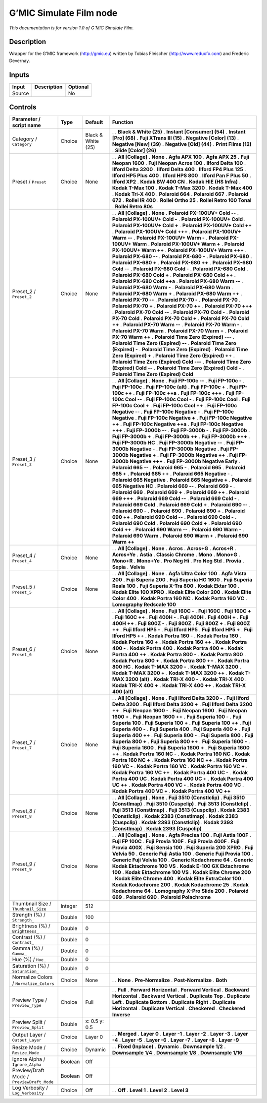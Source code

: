 .. _eu.gmic.SimulateFilm:

G’MIC Simulate Film node
========================

*This documentation is for version 1.0 of G’MIC Simulate Film.*

Description
-----------

Wrapper for the G’MIC framework (http://gmic.eu) written by Tobias Fleischer (http://www.reduxfx.com) and Frederic Devernay.

Inputs
------

====== =========== ========
Input  Description Optional
====== =========== ========
Source             No
====== =========== ========

Controls
--------

.. tabularcolumns:: |>{\raggedright}p{0.2\columnwidth}|>{\raggedright}p{0.06\columnwidth}|>{\raggedright}p{0.07\columnwidth}|p{0.63\columnwidth}|

.. cssclass:: longtable

========================================== ======= ================== ===========================================
Parameter / script name                    Type    Default            Function
========================================== ======= ================== ===========================================
Category / ``Category``                    Choice  Black & White (25) .  
                                                                      . **Black & White (25)**
                                                                      . **Instant [Consumer] (54)**
                                                                      . **Instant [Pro] (68)**
                                                                      . **Fuji XTrans III (15)**
                                                                      . **Negative [Color] (13)**
                                                                      . **Negative [New] (39)**
                                                                      . **Negative [Old] (44)**
                                                                      . **Print Films (12)**
                                                                      . **Slide [Color] (26)**
Preset / ``Preset``                        Choice  None               .  
                                                                      . **All [Collage]**
                                                                      . **None**
                                                                      . **Agfa APX 100**
                                                                      . **Agfa APX 25**
                                                                      . **Fuji Neopan 1600**
                                                                      . **Fuji Neopan Acros 100**
                                                                      . **Ilford Delta 100**
                                                                      . **Ilford Delta 3200**
                                                                      . **Ilford Delta 400**
                                                                      . **Ilford FP4 Plus 125**
                                                                      . **Ilford HP5 Plus 400**
                                                                      . **Ilford HPS 800**
                                                                      . **Ilford Pan F Plus 50**
                                                                      . **Ilford XP2**
                                                                      . **Kodak BW 400 CN**
                                                                      . **Kodak HIE (HS Infra)**
                                                                      . **Kodak T-Max 100**
                                                                      . **Kodak T-Max 3200**
                                                                      . **Kodak T-Max 400**
                                                                      . **Kodak Tri-X 400**
                                                                      . **Polaroid 664**
                                                                      . **Polaroid 667**
                                                                      . **Polaroid 672**
                                                                      . **Rollei IR 400**
                                                                      . **Rollei Ortho 25**
                                                                      . **Rollei Retro 100 Tonal**
                                                                      . **Rollei Retro 80s**
Preset_2 / ``Preset_2``                    Choice  None               .  
                                                                      . **All [Collage]**
                                                                      . **None**
                                                                      . **Polaroid PX-100UV+ Cold --**
                                                                      . **Polaroid PX-100UV+ Cold -**
                                                                      . **Polaroid PX-100UV+ Cold**
                                                                      . **Polaroid PX-100UV+ Cold +**
                                                                      . **Polaroid PX-100UV+ Cold ++**
                                                                      . **Polaroid PX-100UV+ Cold +++**
                                                                      . **Polaroid PX-100UV+ Warm --**
                                                                      . **Polaroid PX-100UV+ Warm -**
                                                                      . **Polaroid PX-100UV+ Warm**
                                                                      . **Polaroid PX-100UV+ Warm +**
                                                                      . **Polaroid PX-100UV+ Warm ++**
                                                                      . **Polaroid PX-100UV+ Warm +++**
                                                                      . **Polaroid PX-680 --**
                                                                      . **Polaroid PX-680 -**
                                                                      . **Polaroid PX-680**
                                                                      . **Polaroid PX-680 +**
                                                                      . **Polaroid PX-680 ++**
                                                                      . **Polaroid PX-680 Cold --**
                                                                      . **Polaroid PX-680 Cold -**
                                                                      . **Polaroid PX-680 Cold**
                                                                      . **Polaroid PX-680 Cold +**
                                                                      . **Polaroid PX-680 Cold ++**
                                                                      . **Polaroid PX-680 Cold ++a**
                                                                      . **Polaroid PX-680 Warm --**
                                                                      . **Polaroid PX-680 Warm -**
                                                                      . **Polaroid PX-680 Warm**
                                                                      . **Polaroid PX-680 Warm +**
                                                                      . **Polaroid PX-680 Warm ++**
                                                                      . **Polaroid PX-70 --**
                                                                      . **Polaroid PX-70 -**
                                                                      . **Polaroid PX-70**
                                                                      . **Polaroid PX-70 +**
                                                                      . **Polaroid PX-70 ++**
                                                                      . **Polaroid PX-70 +++**
                                                                      . **Polaroid PX-70 Cold --**
                                                                      . **Polaroid PX-70 Cold -**
                                                                      . **Polaroid PX-70 Cold**
                                                                      . **Polaroid PX-70 Cold +**
                                                                      . **Polaroid PX-70 Cold ++**
                                                                      . **Polaroid PX-70 Warm --**
                                                                      . **Polaroid PX-70 Warm -**
                                                                      . **Polaroid PX-70 Warm**
                                                                      . **Polaroid PX-70 Warm +**
                                                                      . **Polaroid PX-70 Warm ++**
                                                                      . **Polaroid Time Zero (Expired) ---**
                                                                      . **Polaroid Time Zero (Expired) --**
                                                                      . **Polaroid Time Zero (Expired) -**
                                                                      . **Polaroid Time Zero (Expired)**
                                                                      . **Polaroid Time Zero (Expired) +**
                                                                      . **Polaroid Time Zero (Expired) ++**
                                                                      . **Polaroid Time Zero (Expired) Cold ---**
                                                                      . **Polaroid Time Zero (Expired) Cold --**
                                                                      . **Polaroid Time Zero (Expired) Cold -**
                                                                      . **Polaroid Time Zero (Expired) Cold**
Preset_3 / ``Preset_3``                    Choice  None               .  
                                                                      . **All [Collage]**
                                                                      . **None**
                                                                      . **Fuji FP-100c --**
                                                                      . **Fuji FP-100c -**
                                                                      . **Fuji FP-100c**
                                                                      . **Fuji FP-100c (alt)**
                                                                      . **Fuji FP-100c +**
                                                                      . **Fuji FP-100c ++**
                                                                      . **Fuji FP-100c ++a**
                                                                      . **Fuji FP-100c +++**
                                                                      . **Fuji FP-100c Cool --**
                                                                      . **Fuji FP-100c Cool -**
                                                                      . **Fuji FP-100c Cool**
                                                                      . **Fuji FP-100c Cool +**
                                                                      . **Fuji FP-100c Cool ++**
                                                                      . **Fuji FP-100c Negative --**
                                                                      . **Fuji FP-100c Negative -**
                                                                      . **Fuji FP-100c Negative**
                                                                      . **Fuji FP-100c Negative +**
                                                                      . **Fuji FP-100c Negative ++**
                                                                      . **Fuji FP-100c Negative ++a**
                                                                      . **Fuji FP-100c Negative +++**
                                                                      . **Fuji FP-3000b --**
                                                                      . **Fuji FP-3000b -**
                                                                      . **Fuji FP-3000b**
                                                                      . **Fuji FP-3000b +**
                                                                      . **Fuji FP-3000b ++**
                                                                      . **Fuji FP-3000b +++**
                                                                      . **Fuji FP-3000b HC**
                                                                      . **Fuji FP-3000b Negative --**
                                                                      . **Fuji FP-3000b Negative -**
                                                                      . **Fuji FP-3000b Negative**
                                                                      . **Fuji FP-3000b Negative +**
                                                                      . **Fuji FP-3000b Negative ++**
                                                                      . **Fuji FP-3000b Negative +++**
                                                                      . **Fuji FP-3000b Negative Early**
                                                                      . **Polaroid 665 --**
                                                                      . **Polaroid 665 -**
                                                                      . **Polaroid 665**
                                                                      . **Polaroid 665 +**
                                                                      . **Polaroid 665 ++**
                                                                      . **Polaroid 665 Negative -**
                                                                      . **Polaroid 665 Negative**
                                                                      . **Polaroid 665 Negative +**
                                                                      . **Polaroid 665 Negative HC**
                                                                      . **Polaroid 669 --**
                                                                      . **Polaroid 669 -**
                                                                      . **Polaroid 669**
                                                                      . **Polaroid 669 +**
                                                                      . **Polaroid 669 ++**
                                                                      . **Polaroid 669 +++**
                                                                      . **Polaroid 669 Cold --**
                                                                      . **Polaroid 669 Cold -**
                                                                      . **Polaroid 669 Cold**
                                                                      . **Polaroid 669 Cold +**
                                                                      . **Polaroid 690 --**
                                                                      . **Polaroid 690 -**
                                                                      . **Polaroid 690**
                                                                      . **Polaroid 690 +**
                                                                      . **Polaroid 690 ++**
                                                                      . **Polaroid 690 Cold --**
                                                                      . **Polaroid 690 Cold -**
                                                                      . **Polaroid 690 Cold**
                                                                      . **Polaroid 690 Cold +**
                                                                      . **Polaroid 690 Cold ++**
                                                                      . **Polaroid 690 Warm --**
                                                                      . **Polaroid 690 Warm -**
                                                                      . **Polaroid 690 Warm**
                                                                      . **Polaroid 690 Warm +**
                                                                      . **Polaroid 690 Warm ++**
Preset_4 / ``Preset_4``                    Choice  None               .  
                                                                      . **All [Collage]**
                                                                      . **None**
                                                                      . **Acros**
                                                                      . **Acros+G**
                                                                      . **Acros+R**
                                                                      . **Acros+Ye**
                                                                      . **Astia**
                                                                      . **Classic Chrome**
                                                                      . **Mono**
                                                                      . **Mono+G**
                                                                      . **Mono+R**
                                                                      . **Mono+Ye**
                                                                      . **Pro Neg Hi**
                                                                      . **Pro Neg Std**
                                                                      . **Provia**
                                                                      . **Sepia**
                                                                      . **Velvia**
Preset_5 / ``Preset_5``                    Choice  None               .  
                                                                      . **All [Collage]**
                                                                      . **None**
                                                                      . **Agfa Ultra Color 100**
                                                                      . **Agfa Vista 200**
                                                                      . **Fuji Superia 200**
                                                                      . **Fuji Superia HG 1600**
                                                                      . **Fuji Superia Reala 100**
                                                                      . **Fuji Superia X-Tra 800**
                                                                      . **Kodak Ektar 100**
                                                                      . **Kodak Elite 100 XPRO**
                                                                      . **Kodak Elite Color 200**
                                                                      . **Kodak Elite Color 400**
                                                                      . **Kodak Portra 160 NC**
                                                                      . **Kodak Portra 160 VC**
                                                                      . **Lomography Redscale 100**
Preset_6 / ``Preset_6``                    Choice  None               .  
                                                                      . **All [Collage]**
                                                                      . **None**
                                                                      . **Fuji 160C -**
                                                                      . **Fuji 160C**
                                                                      . **Fuji 160C +**
                                                                      . **Fuji 160C ++**
                                                                      . **Fuji 400H -**
                                                                      . **Fuji 400H**
                                                                      . **Fuji 400H +**
                                                                      . **Fuji 400H ++**
                                                                      . **Fuji 800Z -**
                                                                      . **Fuji 800Z**
                                                                      . **Fuji 800Z +**
                                                                      . **Fuji 800Z ++**
                                                                      . **Fuji Ilford HP5 -**
                                                                      . **Fuji Ilford HP5**
                                                                      . **Fuji Ilford HP5 +**
                                                                      . **Fuji Ilford HP5 ++**
                                                                      . **Kodak Portra 160 -**
                                                                      . **Kodak Portra 160**
                                                                      . **Kodak Portra 160 +**
                                                                      . **Kodak Portra 160 ++**
                                                                      . **Kodak Portra 400 -**
                                                                      . **Kodak Portra 400**
                                                                      . **Kodak Portra 400 +**
                                                                      . **Kodak Portra 400 ++**
                                                                      . **Kodak Portra 800 -**
                                                                      . **Kodak Portra 800**
                                                                      . **Kodak Portra 800 +**
                                                                      . **Kodak Portra 800 ++**
                                                                      . **Kodak Portra 800 HC**
                                                                      . **Kodak T-MAX 3200 -**
                                                                      . **Kodak T-MAX 3200**
                                                                      . **Kodak T-MAX 3200 +**
                                                                      . **Kodak T-MAX 3200 ++**
                                                                      . **Kodak T-MAX 3200 (alt)**
                                                                      . **Kodak TRI-X 400 -**
                                                                      . **Kodak TRI-X 400**
                                                                      . **Kodak TRI-X 400 +**
                                                                      . **Kodak TRI-X 400 ++**
                                                                      . **Kodak TRI-X 400 (alt)**
Preset_7 / ``Preset_7``                    Choice  None               .  
                                                                      . **All [Collage]**
                                                                      . **None**
                                                                      . **Fuji Ilford Delta 3200 -**
                                                                      . **Fuji Ilford Delta 3200**
                                                                      . **Fuji Ilford Delta 3200 +**
                                                                      . **Fuji Ilford Delta 3200 ++**
                                                                      . **Fuji Neopan 1600 -**
                                                                      . **Fuji Neopan 1600**
                                                                      . **Fuji Neopan 1600 +**
                                                                      . **Fuji Neopan 1600 ++**
                                                                      . **Fuji Superia 100 -**
                                                                      . **Fuji Superia 100**
                                                                      . **Fuji Superia 100 +**
                                                                      . **Fuji Superia 100 ++**
                                                                      . **Fuji Superia 400 -**
                                                                      . **Fuji Superia 400**
                                                                      . **Fuji Superia 400 +**
                                                                      . **Fuji Superia 400 ++**
                                                                      . **Fuji Superia 800 -**
                                                                      . **Fuji Superia 800**
                                                                      . **Fuji Superia 800 +**
                                                                      . **Fuji Superia 800 ++**
                                                                      . **Fuji Superia 1600 -**
                                                                      . **Fuji Superia 1600**
                                                                      . **Fuji Superia 1600 +**
                                                                      . **Fuji Superia 1600 ++**
                                                                      . **Kodak Portra 160 NC -**
                                                                      . **Kodak Portra 160 NC**
                                                                      . **Kodak Portra 160 NC +**
                                                                      . **Kodak Portra 160 NC ++**
                                                                      . **Kodak Portra 160 VC -**
                                                                      . **Kodak Portra 160 VC**
                                                                      . **Kodak Portra 160 VC +**
                                                                      . **Kodak Portra 160 VC ++**
                                                                      . **Kodak Portra 400 UC -**
                                                                      . **Kodak Portra 400 UC**
                                                                      . **Kodak Portra 400 UC +**
                                                                      . **Kodak Portra 400 UC ++**
                                                                      . **Kodak Portra 400 VC -**
                                                                      . **Kodak Portra 400 VC**
                                                                      . **Kodak Portra 400 VC +**
                                                                      . **Kodak Portra 400 VC ++**
Preset_8 / ``Preset_8``                    Choice  None               .  
                                                                      . **All [Collage]**
                                                                      . **None**
                                                                      . **Fuji 3510 (Constlclip)**
                                                                      . **Fuji 3510 (Constlmap)**
                                                                      . **Fuji 3510 (Cuspclip)**
                                                                      . **Fuji 3513 (Constlclip)**
                                                                      . **Fuji 3513 (Constlmap)**
                                                                      . **Fuji 3513 (Cuspclip)**
                                                                      . **Kodak 2383 (Constlclip)**
                                                                      . **Kodak 2383 (Constlmap)**
                                                                      . **Kodak 2383 (Cuspclip)**
                                                                      . **Kodak 2393 (Constlclip)**
                                                                      . **Kodak 2393 (Constlmap)**
                                                                      . **Kodak 2393 (Cuspclip)**
Preset_9 / ``Preset_9``                    Choice  None               .  
                                                                      . **All [Collage]**
                                                                      . **None**
                                                                      . **Agfa Precisa 100**
                                                                      . **Fuji Astia 100F**
                                                                      . **Fuji FP 100C**
                                                                      . **Fuji Provia 100F**
                                                                      . **Fuji Provia 400F**
                                                                      . **Fuji Provia 400X**
                                                                      . **Fuji Sensia 100**
                                                                      . **Fuji Superia 200 XPRO**
                                                                      . **Fuji Velvia 50**
                                                                      . **Generic Fuji Astia 100**
                                                                      . **Generic Fuji Provia 100**
                                                                      . **Generic Fuji Velvia 100**
                                                                      . **Generic Kodachrome 64**
                                                                      . **Generic Kodak Ektachrome 100 VS**
                                                                      . **Kodak E-100 GX Ektachrome 100**
                                                                      . **Kodak Ektachrome 100 VS**
                                                                      . **Kodak Elite Chrome 200**
                                                                      . **Kodak Elite Chrome 400**
                                                                      . **Kodak Elite ExtraColor 100**
                                                                      . **Kodak Kodachrome 200**
                                                                      . **Kodak Kodachrome 25**
                                                                      . **Kodak Kodachrome 64**
                                                                      . **Lomography X-Pro Slide 200**
                                                                      . **Polaroid 669**
                                                                      . **Polaroid 690**
                                                                      . **Polaroid Polachrome**
Thumbnail Size / ``Thumbnail_Size``        Integer 512                 
Strength (%) / ``Strength_``               Double  100                 
Brightness (%) / ``Brightness_``           Double  0                   
Contrast (%) / ``Contrast_``               Double  0                   
Gamma (%) / ``Gamma_``                     Double  0                   
Hue (%) / ``Hue_``                         Double  0                   
Saturation (%) / ``Saturation_``           Double  0                   
Normalize Colors / ``Normalize_Colors``    Choice  None               .  
                                                                      . **None**
                                                                      . **Pre-Normalize**
                                                                      . **Post-Normalize**
                                                                      . **Both**
Preview Type / ``Preview_Type``            Choice  Full               .  
                                                                      . **Full**
                                                                      . **Forward Horizontal**
                                                                      . **Forward Vertical**
                                                                      . **Backward Horizontal**
                                                                      . **Backward Vertical**
                                                                      . **Duplicate Top**
                                                                      . **Duplicate Left**
                                                                      . **Duplicate Bottom**
                                                                      . **Duplicate Right**
                                                                      . **Duplicate Horizontal**
                                                                      . **Duplicate Vertical**
                                                                      . **Checkered**
                                                                      . **Checkered Inverse**
Preview Split / ``Preview_Split``          Double  x: 0.5 y: 0.5       
Output Layer / ``Output_Layer``            Choice  Layer 0            .  
                                                                      . **Merged**
                                                                      . **Layer 0**
                                                                      . **Layer -1**
                                                                      . **Layer -2**
                                                                      . **Layer -3**
                                                                      . **Layer -4**
                                                                      . **Layer -5**
                                                                      . **Layer -6**
                                                                      . **Layer -7**
                                                                      . **Layer -8**
                                                                      . **Layer -9**
Resize Mode / ``Resize_Mode``              Choice  Dynamic            .  
                                                                      . **Fixed (Inplace)**
                                                                      . **Dynamic**
                                                                      . **Downsample 1/2**
                                                                      . **Downsample 1/4**
                                                                      . **Downsample 1/8**
                                                                      . **Downsample 1/16**
Ignore Alpha / ``Ignore_Alpha``            Boolean Off                 
Preview/Draft Mode / ``PreviewDraft_Mode`` Boolean Off                 
Log Verbosity / ``Log_Verbosity``          Choice  Off                .  
                                                                      . **Off**
                                                                      . **Level 1**
                                                                      . **Level 2**
                                                                      . **Level 3**
========================================== ======= ================== ===========================================
